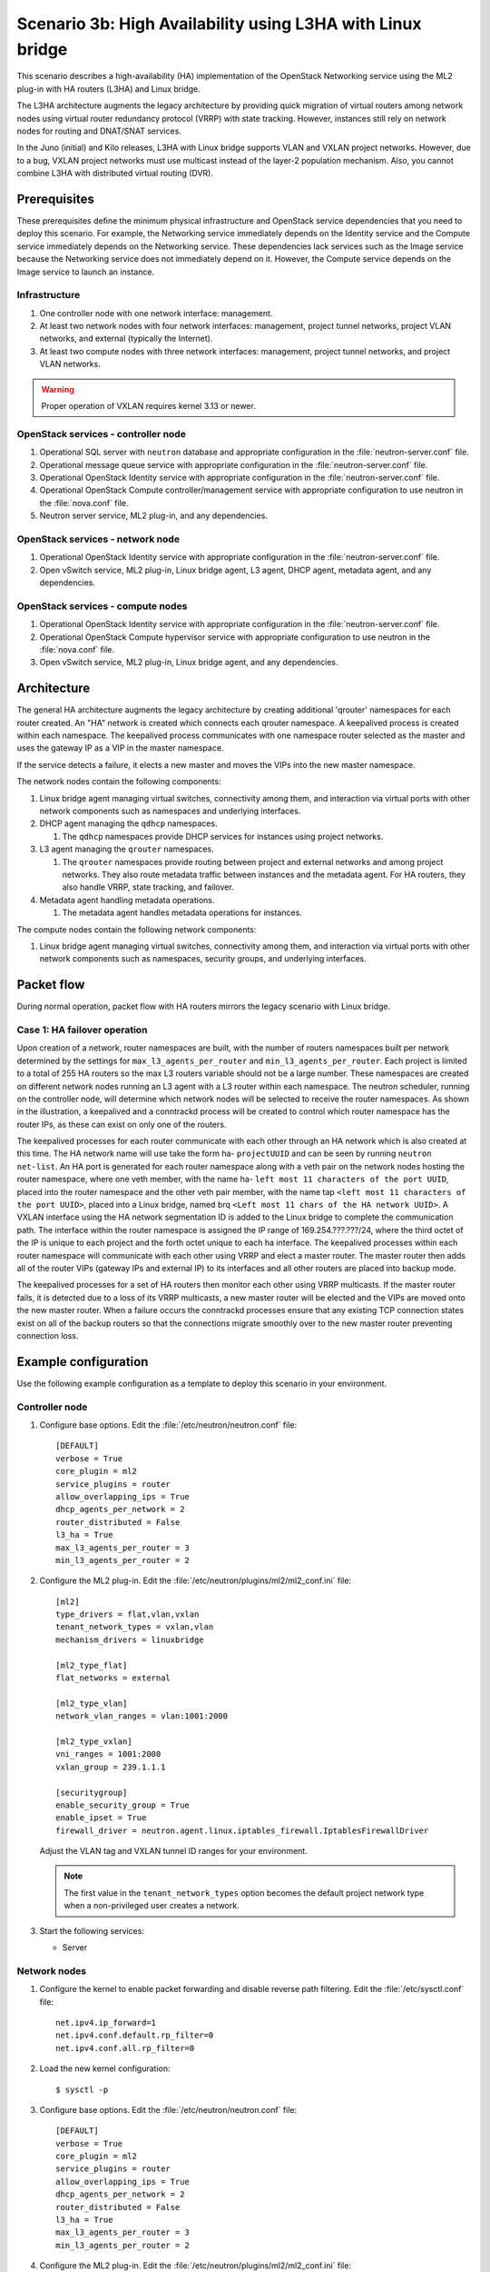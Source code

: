===========================================================
Scenario 3b: High Availability using L3HA with Linux bridge
===========================================================

This scenario describes a high-availability (HA) implementation of the
OpenStack Networking service using the ML2 plug-in with HA routers
(L3HA) and Linux bridge.

The L3HA architecture augments the legacy architecture by providing
quick migration of virtual routers among network nodes using virtual
router redundancy protocol (VRRP) with state tracking. However, instances
still rely on network nodes for routing and DNAT/SNAT services.

In the Juno (initial) and Kilo releases, L3HA with Linux bridge supports VLAN
and VXLAN project networks. However, due to a bug, VXLAN project networks
must use multicast instead of the layer-2 population mechanism. Also, you
cannot combine L3HA with distributed virtual routing (DVR).

Prerequisites
~~~~~~~~~~~~~

These prerequisites define the minimum physical infrastructure and OpenStack
service dependencies that you need to deploy this scenario. For example, the
Networking service immediately depends on the Identity service and the Compute
service immediately depends on the Networking service. These dependencies lack
services such as the Image service because the Networking service does not
immediately depend on it. However, the Compute service depends on the Image
service to launch an instance.

Infrastructure
--------------

#. One controller node with one network interface: management.

#. At least two network nodes with four network interfaces: management,
   project tunnel networks, project VLAN networks, and external (typically
   the Internet).

#. At least two compute nodes with three network interfaces: management,
   project tunnel networks, and project VLAN networks.

.. image:: figures/scenario-l3ha-hw.png
   :alt: Hardware layout

.. image:: figures/scenario-l3ha-networks.png
   :alt: Network layout

.. image:: figures/scenario-l3ha-lb-services.png
   :alt: Service layout

.. warning::
   Proper operation of VXLAN requires kernel 3.13 or newer.

OpenStack services - controller node
------------------------------------

#. Operational SQL server with ``neutron`` database and appropriate
   configuration in the :file:`neutron-server.conf` file.

#. Operational message queue service with appropriate configuration
   in the :file:`neutron-server.conf` file.

#. Operational OpenStack Identity service with appropriate configuration
   in the :file:`neutron-server.conf` file.

#. Operational OpenStack Compute controller/management service with
   appropriate configuration to use neutron in the :file:`nova.conf` file.

#. Neutron server service, ML2 plug-in, and any dependencies.

OpenStack services - network node
---------------------------------

#. Operational OpenStack Identity service with appropriate configuration
   in the :file:`neutron-server.conf` file.

#. Open vSwitch service, ML2 plug-in, Linux bridge agent, L3 agent,
   DHCP agent, metadata agent, and any dependencies.

OpenStack services - compute nodes
----------------------------------

#. Operational OpenStack Identity service with appropriate configuration
   in the :file:`neutron-server.conf` file.

#. Operational OpenStack Compute hypervisor service with appropriate
   configuration to use neutron in the :file:`nova.conf` file.

#. Open vSwitch service, ML2 plug-in, Linux bridge agent, and any
   dependencies.

Architecture
~~~~~~~~~~~~

The general HA architecture augments the legacy architecture by
creating additional 'qrouter' namespaces for each router created.
An "HA" network is created which connects each qrouter namespace.
A keepalived process is created within each namespace. The keepalived
process communicates with one namespace router selected as the master
and uses the gateway IP as a VIP in the master namespace.

If the service detects a failure, it elects a new master and moves the VIPs
into the new master namespace.

.. image:: figures/scenario-l3ha-general.png
   :alt: Architecture overview

The network nodes contain the following components:

#. Linux bridge agent managing virtual switches, connectivity among
   them, and interaction via virtual ports with other network components
   such as namespaces and underlying interfaces.

#. DHCP agent managing the ``qdhcp`` namespaces.

   #. The ``qdhcp`` namespaces provide DHCP services for instances using
      project networks.

#. L3 agent managing the ``qrouter`` namespaces.

   #. The ``qrouter`` namespaces provide routing between project and external
      networks and among project networks. They also route metadata traffic
      between instances and the metadata agent. For HA routers, they also
      handle VRRP, state tracking, and failover.

#. Metadata agent handling metadata operations.

   #. The metadata agent handles metadata operations for instances.

.. image:: figures/scenario-l3ha-lb-network1.png
   :alt: Network node components - overview

.. image:: figures/scenario-l3ha-lb-network2.png
   :alt: Network node components - connectivity

The compute nodes contain the following network components:

#. Linux bridge agent managing virtual switches, connectivity among
   them, and interaction via virtual ports with other network components
   such as namespaces, security groups, and underlying interfaces.

.. image:: figures/scenario-l3ha-lb-compute1.png
   :alt: Compute node components - overview

.. image:: figures/scenario-l3ha-lb-compute2.png
   :alt: Compute node components - connectivity

Packet flow
~~~~~~~~~~~

During normal operation, packet flow with HA routers mirrors the
legacy scenario with Linux bridge.

Case 1: HA failover operation
-----------------------------

.. todo:
   Describe failover operation similar to other scenarios.

Upon creation of a network, router namespaces are built, with the number of
routers namespaces built per network determined by the settings for
``max_l3_agents_per_router`` and ``min_l3_agents_per_router``. Each project
is limited to a total of 255 HA routers so the max L3 routers variable should
not be a large number. These namespaces are created on different network
nodes running an L3 agent with a L3 router within each namespace. The neutron
scheduler, running on the controller node, will determine which network nodes
will be selected to receive the router namespaces. As shown in the
illustration, a keepalived and a conntrackd process will be created to control
which router namespace has the router IPs, as these can exist on only one of
the routers.

The keepalived processes for each router communicate with each other through
an HA network which is also created at this time. The HA network name will
use take the form ha- ``projectUUID`` and can be seen by running
``neutron net-list``. An HA port is generated for each router namespace along
with a veth pair on the network nodes hosting the router namespace, where one
veth member, with the name ha- ``left most 11 characters of the port UUID``,
placed into the router namespace and the other veth pair member, with the name
tap ``<left most 11 characters of the port UUID>``, placed into a Linux bridge,
named brq ``<Left most 11 chars of the HA network UUID>``. A VXLAN interface
using the HA network segmentation ID is added to the Linux bridge to complete
the communication path. The interface within the router namespace is assigned
the IP range of 169.254.???.???/24, where the third octet of the IP is unique
to each project and the forth octet unique to each ha interface. The keepalived
processes within each router namespace will communicate with each other using
VRRP and elect a master router. The master router then adds all of the router
VIPs (gateway IPs and external IP) to its interfaces and all other routers are
placed into backup mode.

The keepalived processes for a set of HA routers then monitor each other using
VRRP multicasts. If the master router fails, it is detected due to a loss of
its VRRP multicasts, a new master router will be elected and the VIPs are moved
onto the new master router. When a failure occurs the conntrackd processes
ensure that any existing TCP connection states exist on all of the backup
routers so that the connections migrate smoothly over to the new master router
preventing connection loss.

.. image:: figures/scenario-l3ha-lb-flowfailover1.png
   :alt: Network traffic flow - HA failover operation

Example configuration
~~~~~~~~~~~~~~~~~~~~~

Use the following example configuration as a template to deploy this
scenario in your environment.

Controller node
---------------

#. Configure base options. Edit the :file:`/etc/neutron/neutron.conf` file::

      [DEFAULT]
      verbose = True
      core_plugin = ml2
      service_plugins = router
      allow_overlapping_ips = True
      dhcp_agents_per_network = 2
      router_distributed = False
      l3_ha = True
      max_l3_agents_per_router = 3
      min_l3_agents_per_router = 2

#. Configure the ML2 plug-in. Edit the
   :file:`/etc/neutron/plugins/ml2/ml2_conf.ini` file::

      [ml2]
      type_drivers = flat,vlan,vxlan
      tenant_network_types = vxlan,vlan
      mechanism_drivers = linuxbridge

      [ml2_type_flat]
      flat_networks = external

      [ml2_type_vlan]
      network_vlan_ranges = vlan:1001:2000

      [ml2_type_vxlan]
      vni_ranges = 1001:2000
      vxlan_group = 239.1.1.1

      [securitygroup]
      enable_security_group = True
      enable_ipset = True
      firewall_driver = neutron.agent.linux.iptables_firewall.IptablesFirewallDriver

   Adjust the VLAN tag and VXLAN tunnel ID ranges for your environment.

   .. note::
      The first value in the ``tenant_network_types`` option becomes the
      default project network type when a non-privileged user creates a network.

#. Start the following services:

   - Server

Network nodes
-------------

#. Configure the kernel to enable packet forwarding and disable reverse path
   filtering. Edit the :file:`/etc/sysctl.conf` file::

      net.ipv4.ip_forward=1
      net.ipv4.conf.default.rp_filter=0
      net.ipv4.conf.all.rp_filter=0

#. Load the new kernel configuration::

      $ sysctl -p

#. Configure base options. Edit the :file:`/etc/neutron/neutron.conf` file::

      [DEFAULT]
      verbose = True
      core_plugin = ml2
      service_plugins = router
      allow_overlapping_ips = True
      dhcp_agents_per_network = 2
      router_distributed = False
      l3_ha = True
      max_l3_agents_per_router = 3
      min_l3_agents_per_router = 2

#. Configure the ML2 plug-in. Edit the
   :file:`/etc/neutron/plugins/ml2/ml2_conf.ini` file::

      [ml2]
      type_drivers = flat,vlan,vxlan
      tenant_network_types = vxlan,vlan
      mechanism_drivers = linuxbridge

      [ml2_type_flat]
      flat_networks = external

      [ml2_type_vlan]
      network_vlan_ranges = vlan:1001:2000

      [ml2_type_vxlan]
      vni_ranges = 1001:2000
      vxlan_group = 239.1.1.1

      [securitygroup]
      enable_security_group = True
      enable_ipset = True
      firewall_driver = neutron.agent.linux.iptables_firewall.IptablesFirewallDriver

      [linux_bridge]
      physical_interface_mappings = vxlan:PROJECT_TUNNEL_NETWORK_INTERFACE,vlan:PROJECT_VLAN_NETWORK_INTERFACE,external:EXTERNAL_NETWORK_INTERFACE

      [vlans]
      tenant_network_type = vlan
      network_vlan_ranges = vlan:1001:2000

      [vxlan]
      enable_vxlan = True
      local_ip = PROJECT_NETWORK_TUNNELS_INTERFACE_IP_ADDRESS

   Adjust the VLAN tag and VXLAN tunnel ID ranges for your environment.

   Replace ``PROJECT_TUNNEL_NETWORK_INTERFACE``,
   ``PROJECT_VLAN_NETWORK_INTERFACE``, and ``EXTERNAL_NETWORK_INTERFACE``
   with the respective underlying network interface names. For example,
   ``eth1``, ``eth2``, and ``eth3``.

   Replace ``PROJECT_NETWORK_TUNNELS_INTERFACE_IP_ADDRESS`` with the IP
   address of the project network tunnels interface.

   .. note::
      The first value in the ``tenant_network_types`` option becomes the
      default project network type when a non-privileged user creates a network.

#. Configure the L3 agent. Edit the :file:`/etc/neutron/l3_agent.ini` file::

      [DEFAULT]
      verbose = True
      interface_driver = neutron.agent.linux.interface.BridgeInterfaceDriver
      use_namespaces = True
      external_network_bridge =
      router_delete_namespaces = True
      agent_mode = legacy

   .. note::
      The ``external_network_bridge`` option intentionally contains
      no value.

#. Configure the DHCP agent. Edit the :file:`/etc/neutron/dhcp_agent.ini`
   file::

      [DEFAULT]
      verbose = True
      interface_driver = neutron.agent.linux.interface.BridgeInterfaceDriver
      dhcp_driver = neutron.agent.linux.dhcp.Dnsmasq
      use_namespaces = True
      dhcp_delete_namespaces = True

#. (Optional) Reduce MTU for VXLAN project networks.

   #. Edit the :file:`/etc/neutron/dhcp_agent.ini` file::

         [DEFAULT]
         dnsmasq_config_file = /etc/neutron/dnsmasq-neutron.conf

   #. Edit the :file:`/etc/neutron/dnsmasq-neutron.conf` file::

         dhcp-option-force=26,1450

#. Configure the metadata agent. Edit the
   :file:`/etc/neutron/metadata_agent.ini` file::

      [DEFAULT]
      verbose = True
      nova_metadata_ip = controller
      metadata_proxy_shared_secret = METADATA_SECRET

   Replace ``METADATA_SECRET`` with a suitable value for your environment.

   .. note::
      The metadata agent also requires authentication options. See the
      configuration reference guide for your OpenStack release for more
      information.

#. Start the following services:

   * Linux bridge agent
   * L3 agent
   * DHCP agent
   * Metadata agent

Compute nodes
-------------

#. Configure the kernel to disable reverse path filtering. Edit the
   :file:`/etc/sysctl.conf` file::

      net.ipv4.conf.default.rp_filter=0
      net.ipv4.conf.all.rp_filter=0

#. Load the new kernel configuration::

      $ sysctl -p

#. Configure base options. Edit the :file:`/etc/neutron/neutron.conf` file::

      [DEFAULT]
      verbose = True
      core_plugin = ml2
      service_plugins = router
      allow_overlapping_ips = True
      dhcp_agents_per_network = 2
      router_distributed = False
      l3_ha = True
      max_l3_agents_per_router = 3
      min_l3_agents_per_router = 2

#. Configure the ML2 plug-in. Edit the
   :file:`/etc/neutron/plugins/ml2/ml2_conf.ini` file::

      [ml2]
      type_drivers = flat,vlan,vxlan
      tenant_network_types = vxlan,vlan
      mechanism_drivers = linuxbridge

      [ml2_type_vlan]
      network_vlan_ranges = vlan:1001:2000

      [ml2_type_vxlan]
      vni_ranges = 1001:2000
      vxlan_group = 239.1.1.1

      [securitygroup]
      enable_security_group = True
      enable_ipset = True
      firewall_driver = neutron.agent.linux.iptables_firewall.IptablesFirewallDriver

      [linux_bridge]
      physical_interface_mappings = vxlan:PROJECT_TUNNEL_NETWORK_INTERFACE,vlan:PROJECT_VLAN_NETWORK_INTERFACE

      [vlans]
      tenant_network_type = vlan
      network_vlan_ranges = vlan:1001:2000

      [vxlan]
      enable_vxlan = True
      local_ip = PROJECT_NETWORK_TUNNELS_INTERFACE_IP_ADDRESS

   Adjust the VLAN tag and VXLAN tunnel ID ranges for your environment.

   Replace ``PROJECT_TUNNEL_NETWORK_INTERFACE`` and
   ``PROJECT_VLAN_NETWORK_INTERFACE`` with the respective underlying network
   interface names. For example, ``eth1``, ``eth2``, and ``eth3``.

   Replace ``PROJECT_NETWORK_TUNNELS_INTERFACE_IP_ADDRESS`` with the IP
   address of the project network tunnels interface.

   .. note::
      The first value in the ``tenant_network_types`` option becomes the
      default project network type when a non-privileged user creates a network.

#. Start the following services:

   * Linux bridge agent

Verify service operation
------------------------

#. Source the administrative project credentials.

#. Verify presence and operation of the agents::

      $ neutron agent-list
      +--------------------------------------+--------------------+----------+-------+----------------+---------------------------+
      | id                                   | agent_type         | host     | alive | admin_state_up | binary                    |
      +--------------------------------------+--------------------+----------+-------+----------------+---------------------------+
      | 7856ba29-5447-4392-b2e1-2c236bd5f479 | Metadata agent     | network1 | :-)   | True           | neutron-metadata-agent    |
      | 85d5c715-08f6-425d-9efc-73633736bf06 | Linux bridge agent | network2 | :-)   | True           | neutron-linuxbridge-agent |
      | 98d32a4d-1257-4b42-aea4-ad9bd7deea62 | Metadata agent     | network2 | :-)   | True           | neutron-metadata-agent    |
      | b45096a1-7bfa-4816-8b3c-900b752a9c08 | DHCP agent         | network1 | :-)   | True           | neutron-dhcp-agent        |
      | d4c45b8e-3b34-4192-80b1-bbdefb110c3f | Linux bridge agent | compute2 | :-)   | True           | neutron-linuxbridge-agent |
      | e5a4e06b-dd9d-4b97-a09a-c8ba07706753 | Linux bridge agent | network1 | :-)   | True           | neutron-linuxbridge-agent |
      | e8f8b228-5c3e-4378-b8f5-36b5c41cb3fe | L3 agent           | network2 | :-)   | True           | neutron-l3-agent          |
      | f2d10c26-2136-4e6a-86e5-d22f67ab22d7 | Linux bridge agent | compute1 | :-)   | True           | neutron-linuxbridge-agent |
      | f9f94732-08af-4f82-8908-fdcd69ab12e8 | L3 agent           | network1 | :-)   | True           | neutron-l3-agent          |
      | fbeebad9-6590-4f78-bb29-7d58ea867878 | DHCP agent         | network2 | :-)   | True           | neutron-dhcp-agent        |
      +--------------------------------------+--------------------+----------+-------+----------------+---------------------------+

Create initial networks
-----------------------

This example creates a flat external network and a VXLAN project network.

1. Source the administrative project credentials.

#. Create the external network::

      $ neutron net-create ext-net --router:external \
      --provider:physical_network external --provider:network_type flat
      Created a new network:
      +---------------------------+--------------------------------------+
      | Field                     | Value                                |
      +---------------------------+--------------------------------------+
      | admin_state_up            | True                                 |
      | id                        | 5266fcbc-d429-4b21-8544-6170d1691826 |
      | name                      | ext-net                              |
      | provider:network_type     | flat                                 |
      | provider:physical_network | external                             |
      | provider:segmentation_id  |                                      |
      | router:external           | True                                 |
      | shared                    | False                                |
      | status                    | ACTIVE                               |
      | subnets                   |                                      |
      | tenant_id                 | 96393622940e47728b6dcdb2ef405f50     |
      +---------------------------+--------------------------------------+

#. Create a subnet on the external network::

      $ neutron subnet-create ext-net 203.0.113.0/24 --name ext-subnet \
      --allocation-pool start=203.0.113.101,end=203.0.113.200 --disable-dhcp \
      --gateway 203.0.113.1
      Created a new subnet:
      +-------------------+----------------------------------------------------+
      | Field             | Value                                              |
      +-------------------+----------------------------------------------------+
      | allocation_pools  | {"start": "203.0.113.101", "end": "203.0.113.200"} |
      | cidr              | 203.0.113.0/24                                     |
      | dns_nameservers   |                                                    |
      | enable_dhcp       | False                                              |
      | gateway_ip        | 203.0.113.1                                        |
      | host_routes       |                                                    |
      | id                | b32e0efc-8cc3-43ff-9899-873b94df0db1               |
      | ip_version        | 4                                                  |
      | ipv6_address_mode |                                                    |
      | ipv6_ra_mode      |                                                    |
      | name              | ext-subnet                                         |
      | network_id        | 5266fcbc-d429-4b21-8544-6170d1691826               |
      | tenant_id         | 96393622940e47728b6dcdb2ef405f50                   |
      +-------------------+----------------------------------------------------+

#. Source the credentials for a non-privileged project. The following
   steps use the ``demo`` project.

#. Create a project network::

      $ neutron net-create demo-net
      Created a new network:
      +---------------------------+--------------------------------------+
      | Field                     | Value                                |
      +---------------------------+--------------------------------------+
      | admin_state_up            | True                                 |
      | id                        | d990778b-49ea-4beb-9336-6ea2248edf7d |
      | name                      | demo-net                             |
      | provider:network_type     | vxlan                                |
      | provider:physical_network |                                      |
      | provider:segmentation_id  | 100                                  |
      | router:external           | False                                |
      | shared                    | False                                |
      | status                    | ACTIVE                               |
      | subnets                   |                                      |
      | tenant_id                 | f8207c03fd1e4b4aaf123efea4662819     |
      +---------------------------+--------------------------------------+

#. Create a subnet on the project network::

      $ neutron subnet-create demo-net 192.168.1.0/24 --name demo-subnet \
        --gateway 192.168.1.1
      Created a new subnet:
      +-------------------+--------------------------------------------------+
      | Field             | Value                                            |
      +-------------------+--------------------------------------------------+
      | allocation_pools  | {"start": "192.168.1.2", "end": "192.168.1.254"} |
      | cidr              | 192.168.1.0/24                                   |
      | dns_nameservers   |                                                  |
      | enable_dhcp       | True                                             |
      | gateway_ip        | 192.168.1.1                                      |
      | host_routes       |                                                  |
      | id                | b7fe4e86-65d5-4e88-8266-88795ae4ac53             |
      | ip_version        | 4                                                |
      | ipv6_address_mode |                                                  |
      | ipv6_ra_mode      |                                                  |
      | name              | demo-subnet                                      |
      | network_id        | d990778b-49ea-4beb-9336-6ea2248edf7d             |
      | tenant_id         | f8207c03fd1e4b4aaf123efea4662819                 |
     +-------------------+--------------------------------------------------+

#. Create a HA router::

      $ neutron router-create demo-router --ha True
      Created a new router:
      +-----------------------+--------------------------------------+
      | Field                 | Value                                |
      +-----------------------+--------------------------------------+
      | admin_state_up        | True                                 |
      | distributed           | False                                |
      | external_gateway_info |                                      |
      | ha                    | True                                 |
      | id                    | 557bf478-6afe-48af-872f-63513f7e9b92 |
      | name                  | MyRouter                             |
      | routes                |                                      |
      | status                | ACTIVE                               |
      | tenant_id             | f8207c03fd1e4b4aaf123efea4662819     |
      +-----------------------+--------------------------------------+

   .. note::
      Default policy might prevent the ``distributed`` flag from
      appearing in the command output.

#. Attach the project network to the router::

      neutron router-interface-add demo-router private-subnet
      Added interface 4cb8f7ea-28f2-4fe1-91f7-1c2823994fc4 to router demo-router.

#. Add a gateway to the external network for the project network on the
   router::

      $ neutron router-gateway-set demo-router ext-net
      Set gateway for router demo-router

Verify operation
----------------

#. Source the administrative project credentials.

#. On the controller node, verify creation of the HA network::

      $ neutron net-list
      +--------------------------------------+----------------------------------------------------+-------------------------------------------------------+
      | id                                   | name                                               | subnets                                               |
      +--------------------------------------+----------------------------------------------------+-------------------------------------------------------+
      | b304e495-b80d-4dd7-9345-5455302397a7 | HA network tenant f8207c03fd1e4b4aaf123efea4662819 | bbb53715-f4e9-4ce3-bf2b-44b2aed2f4ef 169.254.192.0/18 |
      | d990778b-49ea-4beb-9336-6ea2248edf7d | demo-net                                           | b7fe4e86-65d5-4e88-8266-88795ae4ac53 192.168.1.0/24   |
      | fde31a29-3e23-470d-bc9d-6218375dca4f | ext-net                                            | 2e1d865a-ef56-41e9-aa31-63fb8a591003 203.0.113.0/24   |
      +--------------------------------------+----------------------------------------------------+-------------------------------------------------------+

#. On the network nodes, verify creation of the ``qrouter`` and ``qdhcp``
   namespaces.

   Network node 1::

      $ ip netns
      qrouter-7a46dba8-8846-498c-9e10-588664558473

   Network node 2::

      $ ip netns
      qrouter-7a46dba8-8846-498c-9e10-588664558473

   Both ``qrouter`` namespaces should use the same UUID.

   .. note::

      The ``qdhcp`` namespace might not appear until launching an instance.

#. On the network nodes, verify HA router operation.

   Network node 1::

      $ ip netns exec qrouter-7a46dba8-8846-498c-9e10-588664558473 ip addr show
      11: ha-255d2e4b-33: <BROADCAST,MULTICAST,UP,LOWER_UP> mtu 1500 qdisc noqueue state UNKNOWN group default
          link/ether fa:16:3e:25:05:d7 brd ff:ff:ff:ff:ff:ff
          inet 169.254.192.1/18 brd 169.254.255.255 scope global ha-255d2e4b-33
             valid_lft forever preferred_lft forever
          inet6 fe80::f816:3eff:fe25:5d7/64 scope link
             valid_lft forever preferred_lft forever
      12: qr-8de3e172-53: <BROADCAST,MULTICAST,UP,LOWER_UP> mtu 1500 qdisc noqueue state UNKNOWN group default
          link/ether fa:16:3e:10:9f:f6 brd ff:ff:ff:ff:ff:ff
          inet 192.168.1.1/24 scope global qr-8de3e172-53
             valid_lft forever preferred_lft forever
          inet6 fe80::f816:3eff:fe10:9ff6/64 scope link
             valid_lft forever preferred_lft forever
      13: qg-374587d7-2a: <BROADCAST,MULTICAST,UP,LOWER_UP> mtu 1500 qdisc noqueue state UNKNOWN group default
          link/ether fa:16:3e:82:a0:59 brd ff:ff:ff:ff:ff:ff
          inet 203.0.113.101/24 scope global qg-374587d7-2a
             valid_lft forever preferred_lft forever
          inet6 fe80::f816:3eff:fe82:a059/64 scope link
             valid_lft forever preferred_lft forever

   Network node 2::

      $ ip netns exec qrouter-7a46dba8-8846-498c-9e10-588664558473 ip addr show
      11: ha-90d1a59f-b1: <BROADCAST,MULTICAST,UP,LOWER_UP> mtu 1500 qdisc noqueue state UNKNOWN group default
          link/ether fa:16:3e:ae:3b:22 brd ff:ff:ff:ff:ff:ff
          inet 169.254.192.2/18 brd 169.254.255.255 scope global ha-90d1a59f-b1
             valid_lft forever preferred_lft forever
          inet6 fe80::f816:3eff:feae:3b22/64 scope link
             valid_lft forever preferred_lft forever
      12: qr-8de3e172-53: <BROADCAST,MULTICAST,UP,LOWER_UP> mtu 1500 qdisc noqueue state UNKNOWN group default
          link/ether fa:16:3e:10:9f:f6 brd ff:ff:ff:ff:ff:ff
          inet6 fe80::f816:3eff:fe10:9ff6/64 scope link
             valid_lft forever preferred_lft forever
      13: qg-374587d7-2a: <BROADCAST,MULTICAST,UP,LOWER_UP> mtu 1500 qdisc noqueue state UNKNOWN group default
          link/ether fa:16:3e:82:a0:59 brd ff:ff:ff:ff:ff:ff
          inet6 fe80::f816:3eff:fe82:a059/64 scope link
             valid_lft forever preferred_lft forever

   On each network node, the ``qrouter`` namespace should include the ``ha``,
   ``qr``, and ``qg`` interfaces. On the active node, the ``qr`` interface
   contains the project network gateway IP address and the ``qg`` interface
   contains the project network router IP address on the external network.
   On the passive node, the ``qr`` and ``qg`` interfaces should not contain
   an IP address. On both nodes, the ``ha`` interface should contain a
   unique IP address in the 169.254.192/18 range.

#. On the network nodes, verify VRRP advertisements from the master node
   HA interface IP address on the external network interface.

   Network node 1::

      $ tcpdump -lnpi eth2
      16:50:16.857294 IP 169.254.192.1 > 224.0.0.18: VRRPv2, Advertisement, vrid 1, prio 50, authtype none, intvl 2s, length 20
      16:50:18.858436 IP 169.254.192.1 > 224.0.0.18: VRRPv2, Advertisement, vrid 1, prio 50, authtype none, intvl 2s, length 20
      16:50:20.859677 IP 169.254.192.3 > 224.0.0.18: VRRPv2, Advertisement, vrid 1, prio 50, authtype none, intvl 2s, length 20

   Network node 2::

      $ tcpdump -lnpi eth2
      16:51:44.911640 IP 169.254.192.3 > 224.0.0.18: VRRPv2, Advertisement, vrid 1, prio 50, authtype none, intvl 2s, length 20
      16:51:46.912591 IP 169.254.192.3 > 224.0.0.18: VRRPv2, Advertisement, vrid 1, prio 50, authtype none, intvl 2s, length 20
      16:51:48.913900 IP 169.254.192.3 > 224.0.0.18: VRRPv2, Advertisement, vrid 1, prio 50, authtype none, intvl 2s, length 20

   .. note::

      The example output uses network interface ``eth2``.

#. Determine the external network gateway IP address for the project network
   on the router, typically the lowest IP address in the external subnet IP
   allocation range::

      $ neutron router-port-list demo-router
      +--------------------------------------+------+-------------------+--------------------------------------------------------------------------------------+
      | id                                   | name | mac_address       | fixed_ips                                                                            |
      +--------------------------------------+------+-------------------+--------------------------------------------------------------------------------------+
      | b1a894fd-aee8-475c-9262-4342afdc1b58 |      | fa:16:3e:c1:20:55 | {"subnet_id": "69d38773-794a-4e49-b887-6de6734e792d", "ip_address": "192.168.1.1"}   |
      | ff5f93c6-3760-4902-a401-af78ff61ce99 |      | fa:16:3e:54:d7:8c | {"subnet_id": "9159f0dc-2b63-41cf-bd7a-289309da1391", "ip_address": "203.0.113.101"} |
      +--------------------------------------+------+-------------------+--------------------------------------------------------------------------------------+

#. Test connectivity to external network gateway IP address on the router::

      $ ping -c 4 203.0.113.101
      PING 203.0.113.101 (203.0.113.101) 56(84) bytes of data.
      64 bytes from 203.0.113.101: icmp_req=1 ttl=64 time=0.619 ms
      64 bytes from 203.0.113.101: icmp_req=2 ttl=64 time=0.189 ms
      64 bytes from 203.0.113.101: icmp_req=3 ttl=64 time=0.165 ms
      64 bytes from 203.0.113.101: icmp_req=4 ttl=64 time=0.216 ms

      --- 203.0.113.101 ping statistics ---
      4 packets transmitted, 4 received, 0% packet loss, time 2999ms
      rtt min/avg/max/mdev = 0.165/0.297/0.619/0.187 ms

#. Source the credentials for a non-privileged project. The following
   steps use the ``demo`` project.

#. Create the appropriate security group rules to allow ping and SSH
   access to instances.

#. Launch an instance with an interface on the project network.

#. Test connectivity to the internal network gateway IP address on the router::

      $ ping -c 4 192.168.1.1
      PING 192.168.1.1 (192.168.1.1) 56(84) bytes of data.
      64 bytes from 192.168.1.1: icmp_req=1 ttl=64 time=0.357 ms
      64 bytes from 192.168.1.1: icmp_req=2 ttl=64 time=0.473 ms
      64 bytes from 192.168.1.1: icmp_req=3 ttl=64 time=0.504 ms
      64 bytes from 192.168.1.1: icmp_req=4 ttl=64 time=0.470 ms

      --- 192.168.1.1 ping statistics ---
      4 packets transmitted, 4 received, 0% packet loss, time 2998ms
      rtt min/avg/max/mdev = 0.357/0.451/0.504/0.055 ms

#. Test connectivity to the Internet::

      $ ping -c 4 openstack.org
      PING openstack.org (174.143.194.225) 56(84) bytes of data.
      64 bytes from 174.143.194.225: icmp_req=1 ttl=53 time=17.4 ms
      64 bytes from 174.143.194.225: icmp_req=2 ttl=53 time=17.5 ms
      64 bytes from 174.143.194.225: icmp_req=3 ttl=53 time=17.7 ms
      64 bytes from 174.143.194.225: icmp_req=4 ttl=53 time=17.5 ms

      --- openstack.org ping statistics ---
      4 packets transmitted, 4 received, 0% packet loss, time 3003ms
      rtt min/avg/max/mdev = 17.431/17.575/17.734/0.143 ms

#. Create a floating IP address::

      $ neutron floatingip-create ext-net
      Created a new floatingip:
      +---------------------+--------------------------------------+
      | Field               | Value                                |
      +---------------------+--------------------------------------+
      | fixed_ip_address    |                                      |
      | floating_ip_address | 203.0.113.102                        |
      | floating_network_id | 9bce64a3-a963-4c05-bfcd-161f708042d1 |
      | id                  | 05e36754-e7f3-46bb-9eaa-3521623b3722 |
      | port_id             |                                      |
      | router_id           |                                      |
      | status              | DOWN                                 |
      | tenant_id           | 7cf50047f8df4824bc76c2fdf66d11ec     |
      +---------------------+--------------------------------------+

#. Associate the floating IP address with the instance::

      $ nova floating-ip-associate demo-instance1 203.0.113.102

#. Test connectivity to the floating IP address on the instance::

      $ ping -c 4 203.0.113.102
      PING 203.0.113.102 (203.0.113.112) 56(84) bytes of data.
      64 bytes from 203.0.113.102: icmp_req=1 ttl=63 time=3.18 ms
      64 bytes from 203.0.113.102: icmp_req=2 ttl=63 time=0.981 ms
      64 bytes from 203.0.113.102: icmp_req=3 ttl=63 time=1.06 ms
      64 bytes from 203.0.113.102: icmp_req=4 ttl=63 time=0.929 ms

      --- 203.0.113.102 ping statistics ---
      4 packets transmitted, 4 received, 0% packet loss, time 3002ms
      rtt min/avg/max/mdev = 0.929/1.539/3.183/0.951 ms
